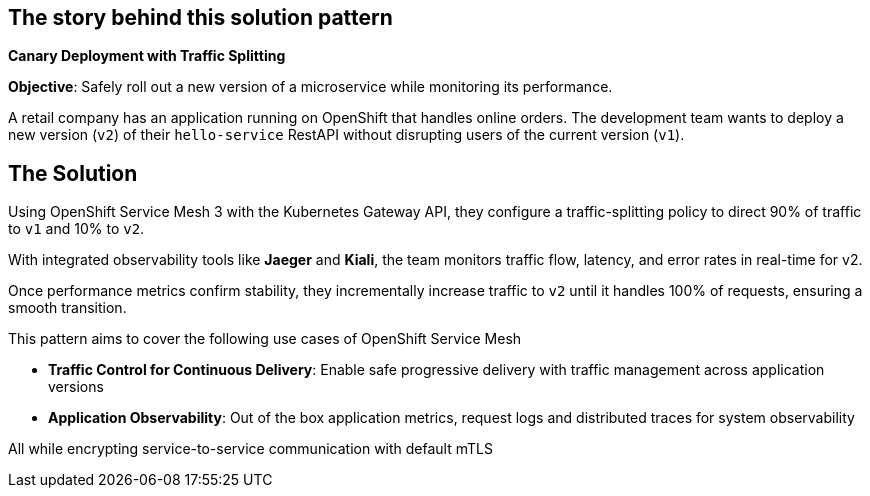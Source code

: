 == The story behind this solution pattern

**Canary Deployment with Traffic Splitting**

**Objective**: Safely roll out a new version of a microservice while monitoring its performance.

A retail company has an application running on OpenShift that handles online orders. The development team wants to deploy a new version (`v2`) of their `hello-service` RestAPI without disrupting users of the current version (`v1`).


== The Solution

Using OpenShift Service Mesh 3 with the Kubernetes Gateway API, they configure a traffic-splitting policy to direct 90% of traffic to `v1` and 10% to `v2`.

With integrated observability tools like **Jaeger** and **Kiali**, the team monitors traffic flow, latency, and error rates in real-time for v2.

Once performance metrics confirm stability, they incrementally increase traffic to `v2` until it handles 100% of requests, ensuring a smooth transition.

This pattern aims to cover the following use cases of OpenShift Service Mesh

- **Traffic Control for Continuous  Delivery**: Enable safe progressive delivery with traffic management across application versions 
- **Application Observability**:  Out of the box application metrics, request logs and distributed traces for system observability

All while encrypting service-to-service communication with default mTLS